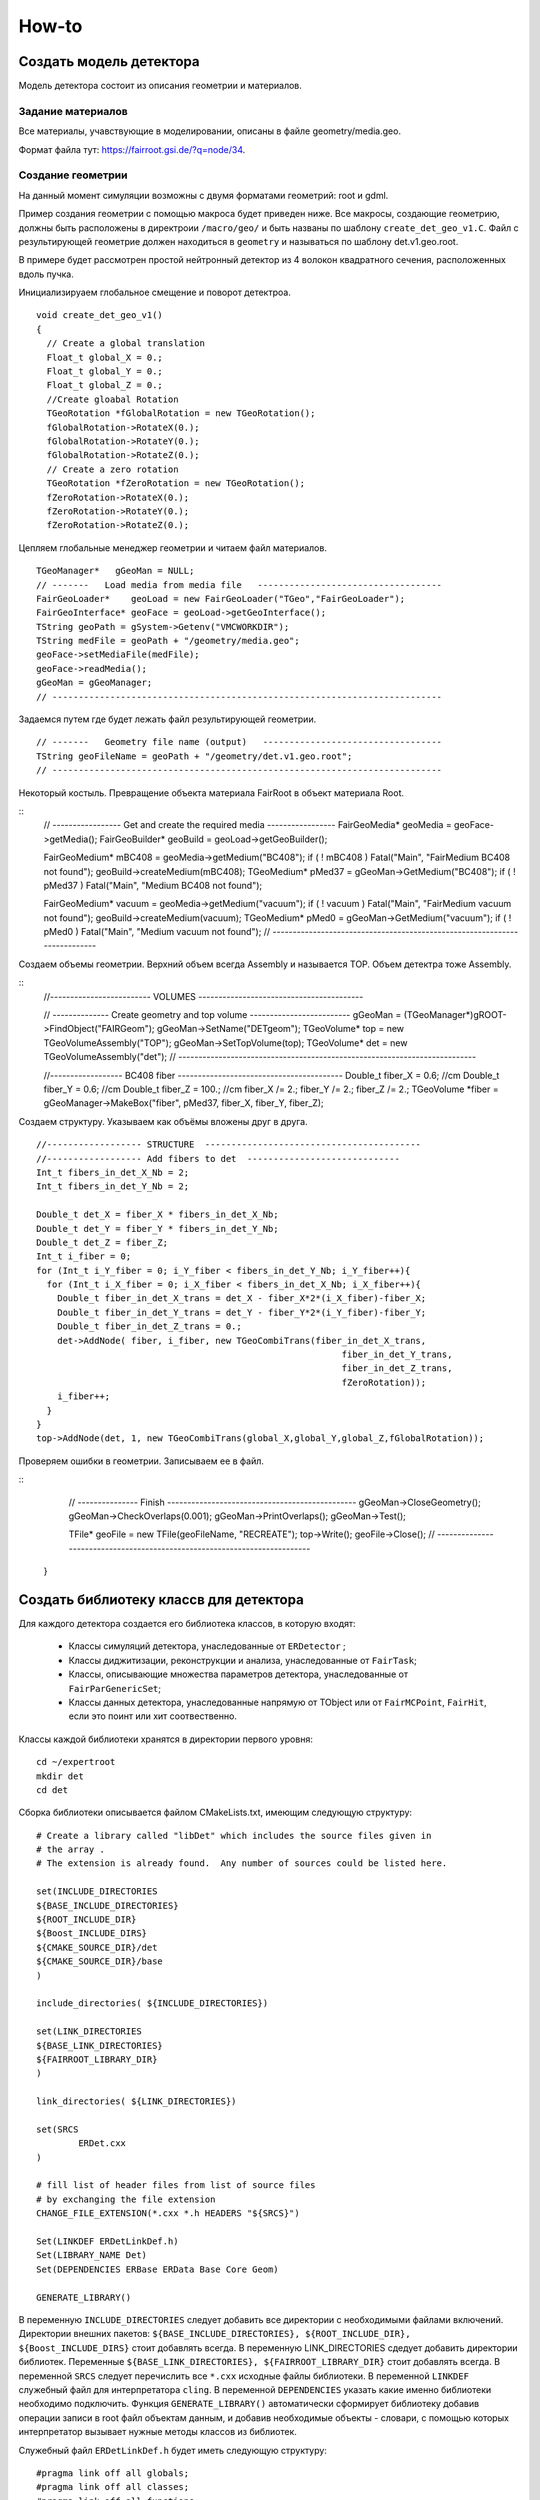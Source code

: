 How-to
======

Создать модель детектора
------------------------

Модель детектора состоит из описания геометрии и материалов.

Задание материалов
~~~~~~~~~~~~~~~~~~

Все материалы, учавствующие в моделировании, описаны в файле geometry/media.geo.

Формат файла тут: https://fairroot.gsi.de/?q=node/34.

Создание геометрии
~~~~~~~~~~~~~~~~~~

На данный момент симуляции возможны с двумя форматами геометрий: root и gdml.

Пример создания геометрии с помощью макроса будет приведен ниже. Все макросы, создающие геометрию, должны быть расположены в директроии ``/macro/geo/`` и быть названы по шаблону ``create_det_geo_v1.C``. Файл с результирующей геометрие должен находиться в ``geometry`` и называться по шаблону det.v1.geo.root.

В примере будет рассмотрен простой нейтронный детектор из 4 волокон квадратного сечения, расположенных вдоль пучка.

Инициализируаем глобальное смещение и поворот детектроа.

::

	void create_det_geo_v1()
	{
	  // Create a global translation
	  Float_t global_X = 0.;
	  Float_t global_Y = 0.;
	  Float_t global_Z = 0.;
	  //Create gloabal Rotation
	  TGeoRotation *fGlobalRotation = new TGeoRotation();
	  fGlobalRotation->RotateX(0.);
	  fGlobalRotation->RotateY(0.);
	  fGlobalRotation->RotateZ(0.);
	  // Create a zero rotation
	  TGeoRotation *fZeroRotation = new TGeoRotation();
	  fZeroRotation->RotateX(0.);
	  fZeroRotation->RotateY(0.);
	  fZeroRotation->RotateZ(0.);

Цепляем глобальные менеджер геометрии и читаем файл материалов.

::

	  TGeoManager*   gGeoMan = NULL;
	  // -------   Load media from media file   -----------------------------------
	  FairGeoLoader*    geoLoad = new FairGeoLoader("TGeo","FairGeoLoader");
	  FairGeoInterface* geoFace = geoLoad->getGeoInterface();
	  TString geoPath = gSystem->Getenv("VMCWORKDIR");
	  TString medFile = geoPath + "/geometry/media.geo";
	  geoFace->setMediaFile(medFile);
	  geoFace->readMedia();
	  gGeoMan = gGeoManager;
	  // --------------------------------------------------------------------------

Задаемся путем где будет лежать файл результирующей геометрии.

::

	  // -------   Geometry file name (output)   ----------------------------------
	  TString geoFileName = geoPath + "/geometry/det.v1.geo.root";
	  // --------------------------------------------------------------------------

Некоторый костыль. Превращение объекта материала FairRoot в объект материала Root.
	  
::
	  // -----------------   Get and create the required media    -----------------
	  FairGeoMedia*   geoMedia = geoFace->getMedia();
	  FairGeoBuilder* geoBuild = geoLoad->getGeoBuilder();

	  FairGeoMedium* mBC408      = geoMedia->getMedium("BC408");
	  if ( ! mBC408 ) Fatal("Main", "FairMedium BC408 not found");
	  geoBuild->createMedium(mBC408);
	  TGeoMedium* pMed37 = gGeoMan->GetMedium("BC408");
	  if ( ! pMed37 ) Fatal("Main", "Medium BC408 not found");
	  
	  FairGeoMedium* vacuum      = geoMedia->getMedium("vacuum");
	  if ( ! vacuum ) Fatal("Main", "FairMedium vacuum not found");
	  geoBuild->createMedium(vacuum);
	  TGeoMedium* pMed0 = gGeoMan->GetMedium("vacuum");
	  if ( ! pMed0 ) Fatal("Main", "Medium vacuum not found");
	  // --------------------------------------------------------------------------

Создаем объемы геометрии. Верхний объем всегда Assembly и называется TOP. Объем детектра тоже Assembly.
	  
::
	  //------------------------- VOLUMES -----------------------------------------
	  
	  // --------------   Create geometry and top volume  -------------------------
	  gGeoMan = (TGeoManager*)gROOT->FindObject("FAIRGeom");
	  gGeoMan->SetName("DETgeom");
	  TGeoVolume* top = new TGeoVolumeAssembly("TOP");
	  gGeoMan->SetTopVolume(top);
	  TGeoVolume* det = new TGeoVolumeAssembly("det");
	  // --------------------------------------------------------------------------

	  //------------------ BC408  fiber  -----------------------------------------
	  Double_t fiber_X = 0.6;   //cm
	  Double_t fiber_Y = 0.6;   //cm
	  Double_t fiber_Z = 100.;  //cm
	  fiber_X /= 2.;
	  fiber_Y /= 2.;
	  fiber_Z /= 2.;
	  TGeoVolume *fiber = gGeoManager->MakeBox("fiber", pMed37, fiber_X, fiber_Y, fiber_Z);

Создаем структуру. Указываем как объёмы вложены друг в друга.

::

	  //------------------ STRUCTURE  -----------------------------------------
	  //------------------ Add fibers to det  -----------------------------
	  Int_t fibers_in_det_X_Nb = 2;
	  Int_t fibers_in_det_Y_Nb = 2;
	  
	  Double_t det_X = fiber_X * fibers_in_det_X_Nb;
	  Double_t det_Y = fiber_Y * fibers_in_det_Y_Nb;
	  Double_t det_Z = fiber_Z; 
	  Int_t i_fiber = 0;
	  for (Int_t i_Y_fiber = 0; i_Y_fiber < fibers_in_det_Y_Nb; i_Y_fiber++){
	    for (Int_t i_X_fiber = 0; i_X_fiber < fibers_in_det_X_Nb; i_X_fiber++){
	      Double_t fiber_in_det_X_trans = det_X - fiber_X*2*(i_X_fiber)-fiber_X;
	      Double_t fiber_in_det_Y_trans = det_Y - fiber_Y*2*(i_Y_fiber)-fiber_Y;
	      Double_t fiber_in_det_Z_trans = 0.;
	      det->AddNode( fiber, i_fiber, new TGeoCombiTrans(fiber_in_det_X_trans, 
	                                                            fiber_in_det_Y_trans,
	                                                            fiber_in_det_Z_trans, 
	                                                            fZeroRotation));
	      i_fiber++;
	    }
	  }
	  top->AddNode(det, 1, new TGeoCombiTrans(global_X,global_Y,global_Z,fGlobalRotation));

Проверяем ошибки в геометрии. Записываем ее в файл.

::
	  // ---------------   Finish   -----------------------------------------------
	  gGeoMan->CloseGeometry();
	  gGeoMan->CheckOverlaps(0.001);
	  gGeoMan->PrintOverlaps();
	  gGeoMan->Test();

	  TFile* geoFile = new TFile(geoFileName, "RECREATE");
	  top->Write();
	  geoFile->Close();
	  // --------------------------------------------------------------------------
	}


Создать библиотеку классв для детектора
---------------------------------------

Для каждого детектора создается его библиотека классов, в которую входят:

	* Классы симуляций детектора, унаследованные от ``ERDetector`` ;
	* Классы диджитизации, реконструкции и анализа, унаследованные от ``FairTask``;
	* Классы, описывающие множества параметров детектора, унаследованные от ``FairParGenericSet``;
	* Классы данных детектора, унаследованные напрямую от TObject или от ``FairMCPoint``, ``FairHit``, если это поинт или хит соотвественно.

Классы каждой библиотеки хранятся в директории первого уровня:

::

	cd ~/expertroot
	mkdir det
	cd det

Сборка библиотеки описывается файлом CMakeLists.txt, имеющим следующую структуру:

::
	
	# Create a library called "libDet" which includes the source files given in
	# the array .
	# The extension is already found.  Any number of sources could be listed here.

	set(INCLUDE_DIRECTORIES
	${BASE_INCLUDE_DIRECTORIES}
	${ROOT_INCLUDE_DIR}
	${Boost_INCLUDE_DIRS}
	${CMAKE_SOURCE_DIR}/det
	${CMAKE_SOURCE_DIR}/base
	)

	include_directories( ${INCLUDE_DIRECTORIES})

	set(LINK_DIRECTORIES
	${BASE_LINK_DIRECTORIES}
	${FAIRROOT_LIBRARY_DIR}
	) 

	link_directories( ${LINK_DIRECTORIES})

	set(SRCS
		ERDet.cxx
	)

	# fill list of header files from list of source files
	# by exchanging the file extension
	CHANGE_FILE_EXTENSION(*.cxx *.h HEADERS "${SRCS}")

	Set(LINKDEF ERDetLinkDef.h)
	Set(LIBRARY_NAME Det)
	Set(DEPENDENCIES ERBase ERData Base Core Geom)

	GENERATE_LIBRARY()


В переменную ``INCLUDE_DIRECTORIES`` следует добавить все директории с необходимыми файлами включений. Директории внешних пакетов: ``${BASE_INCLUDE_DIRECTORIES}, ${ROOT_INCLUDE_DIR}, ${Boost_INCLUDE_DIRS}`` стоит добавлять всегда. В переменную LINK_DIRECTORIES сдедует добавить директории библиотек. Переменные ``${BASE_LINK_DIRECTORIES}, ${FAIRROOT_LIBRARY_DIR}`` стоит добавлять всегда. В переменной ``SRCS`` следует перечислить все ``*.cxx`` исходные файлы библиотеки. В переменной ``LINKDEF`` служебный файл для интерпретатора ``cling``. В переменной ``DEPENDENCIES`` указать какие именно библиотеки необходимо подключить. Функция ``GENERATE_LIBRARY()`` автоматически сформирует библиотеку добавив операции записи в root файл объектам данным, и добавив необходимые объекты - словари, с помощью которых интерпретатор вызывает нужные методы классов из библиотек.

Служебный файл ``ERDetLinkDef.h`` будет иметь следующую структуру:

::

	#pragma link off all globals;
	#pragma link off all classes;
	#pragma link off all functions;

	#pragma link C++ class ERDet;

Если мы хотим указать, что объект данного класса будет писаться в root файл, необходимо добавить ``+`` после названия класса.

::

	#pragma link C++ class ERDetPoint+;

Минимальный набор файлов библиотеки классов детектора:

::

	CMakeLists.txt
	ERDetLinkDef.h
	ERDet.h
	ERDet.cxx

Чтобы добавить библиотеку в процесс общей сборки expertroot нужно добавить строку:

::

	add_subdirectory (det)

в файл ``~/expertroot/CMakeLists.txt`` туда где вызываюстя подобные команды (на данный момент после ``add_subdirectory (beamtime)``).

Создать симуляцию детектора
---------------------------

Класс симуляции
~~~~~~~~~~~~~~~
Процедура симуляции детектора заключается в записи данных из процедуры транспорта частиц через чувствительные (Sensitive) объёмы детектора. Главным атрибутом этих данных является потеря энергии частици (energy loss - eloss), так как она является источником для дальнейшего моделирования цифрового отклика детектора. Традиционно запись информации происходит в коллекцию объектов, называемых поинтами (Point). Поинт - прямолинейный отрезок трека в активном объёме. Поинт создается набором шагов транспорта от рождения или входа трек в чувствительный объём до выхода или конца трека. На запись поинтов в файл обычно устанавливают порог на eloss. 
Для создания симуляции детектора необходимо создать класс - населдник класса ``ERDetector`` и написать реализации методов:

	* ProcessHits - вызывается на каждом шаге транспорт внутри активного объёма детектора. В данном методе заложена процедура записи данных из объекта Virtual Monte Carlo (TVirtualMC - https://root.cern.ch/doc/master/classTVirtualMC.html) в коллекции выходных данных (обычно поинтов, но возможно и другое).
	* BeginEvent - вызывается в начале события
	* EndOfEvent - вызывается в конце события
	* Register - для связывания объектов и веток во выходном файле. Вызывается при run->Init().
	* GetCollection - возвращает коллекцию поинтов
	* Print - для вывода информации о событии
	* Reset - для обнуления всех коллекций и объектов между событиями
	* CopyClones - Copies the hit collection with a given track index offset
	* ConstructGeometry - процедура постпроения геометрии
	* Initialize - инициализация объекта. Вызывается при run->Init().
	* CheckIfSensitive - установка чувствительных объёмов в геометрии. Вызывается при run->Init(). Рекурсивно опрашивает для всех объёмов в геометрии.


Типовая структура ERDet.h файла класса выглядит так:

::

	// -------------------------------------------------------------------------
	// -----                        ERDet header file                      -----
	// -----                  Created data  by developer name              -----
	// -------------------------------------------------------------------------


	#ifndef ERDet_H
	#define ERDet_H

Указываем имя разработчика и дату начала разработки. Также используем стандартную кончтрукцию, чтобы избежать многократного включения в другие файлы. 

::

	#include "ERDetector.h"
	#include "ERDetPoint.h"
	#include "TLorentzVector.h"
	#include "TClonesArray.h"

	class ERDet : public ERDetector
	{

Объявляем класс ``ERDet``, унаслеованные от ``ERDetector``. Объявляем класс поинта; его реализация будет показана далее. 
  
::

	public:

	  /** Default constructor **/
	  ERDet();
	  
	  
	  /** Standard constructor.
	   *@param name    ERDet ERDet name
	   *@param active  sensitivity flag
	   *@param verbose Verbosity level. 1 - only standart logs, 2 - Print points after each event, 3 - GEANT Step information
	   **/
	  ERDet(const char* name, Bool_t active, Int_t verbose);
	  
	  
	  /** Destructor **/
	  virtual ~ERDet();
	  
	  
	  /** Virtual method ProcessHits
	   **   
	   ** Defines the action to be taken when a step is inside the
	   ** active volume. Creates a ERDetPoint and adds it to the
	   ** collection.
	   *@param vol  Pointer to the active volume
	   **/
	  virtual Bool_t ProcessHits(FairVolume* vol = 0);
	  
	  
	  /** Virtual method BeginEvent
	   **
	   **/
	  virtual void BeginEvent();
	  
	  /** Virtual method EndOfEvent
	   **
	   ** If verbosity level is set, print point collection at the
	   ** end of the event.
	   **/
	  virtual void EndOfEvent();
	  
	  /** Virtual method Register
	   **
	   ** Registers the point collection in the ROOT manager.
	   **/
	  virtual void Register();
	  
	  
	  /** Accessor to the point collection **/
	  virtual TClonesArray* GetCollection(Int_t iColl) const;
	  
	  
	  /** Virtual method Print
	   **
	   ** Screen output of hit collection.
	   **/
	  virtual void Print(Option_t *option="") const;
	  
	  
	  /** Virtual method Reset
	   **
	   ** Clears the point collection
	   **/
	  virtual void Reset();
	  
	  
	  /** Virtual method CopyClones
	   **
	   ** Copies the hit collection with a given track index offset
	   *@param cl1     Origin
	   *@param cl2     Target
	   *@param offset  Index offset
	   **/
	  virtual void CopyClones(TClonesArray* cl1, TClonesArray* cl2,
				  Int_t offset);
	  
	  
	  /** Virtaul method Construct geometry
	   **
	   ** Constructs the ERDet geometry
	   **/
	  virtual void ConstructGeometry();
	  
	   /** Virtaul method Initialize
	   **
	   ** Initialize ERDet data
	   **/
	  virtual void Initialize();

	  /** Virtaul method CheckIfSensitive 
		**Check whether a volume is sensitive.
	  ** @param(name)  Volume name
	  ** @value        kTRUE if volume is sensitive, else kFALSE
	  **
	  ** The decision is based on the volume name.
	  **/
	  virtual Bool_t CheckIfSensitive(std::string name);

Объявляем публичные методы, описанные выше.

::

	private:
	  TClonesArray*  fDetPoints;     //!  The point collection

	  Int_t          fEventID;           //!  event index
	  Int_t          fTrackID;           //!  track index
	  Int_t          fMot0TrackID;       //!  mother track index
	  Int_t       	 fPID;               //!  particle PDG
	  TLorentzVector fPosIn, fPosOut;     //!  position
	  TLorentzVector fMomIn, fMomOut;     //!  momentum
	  Double32_t     fTime;              //!  time
	  Double32_t     fLength;            //!  length
	  Double32_t     fELoss;             //!  energy loss

	private:
	  /** Private method AddPoint
	   **
	   ** Adds a ERDetPoint to the Point Collection
	   **/
	  
	  ERDetPoint* AddPoint(Int_t eventID, Int_t trackID,
				  Int_t mot0trackID,
				  Double_t mass,
				  TVector3 posIn,
				  TVector3 pos_out, TVector3 momIn,
				  TVector3 momOut, Double_t time,
				  Double_t length, Double_t eLoss);
	  ClassDef(ERDet,1);
	};

	#endif

Объявляем ``fDetPoints`` - коллекцию поинтов, метод для добавления поинтов в коллекцию. Объявляем набор переменнных, хранящих текущее состояние поинта внутри активного объекма детектора. Используем мароподстановку ClassDef(ERDet,1); для добавления функциональности Root объекта.

Типовые реализации методов приведены далее. Их необходимо добавить в файл ERDet.cxx.

::
	#include "ERDet.h"

	#include "TVirtualMC.h"
	#include "TParticle.h"

	// -----   Default constructor   -------------------------------------------
	ERDet::ERDet() : 
	  ERDetector("ERDet", kTRUE),
	  fDetPoints(NULL)
	{
	  fDetPoints = new TClonesArray("ERDetPoint");
	  //Это нужно сделать для того, чтобы геометрия в симуляции автоматом писалась в файл runtime db
	  flGeoPar = new TList();
	  flGeoPar->SetName( GetName());

	  fVerboseLevel = 1;
	}
	// -------------------------------------------------------------------------

	// -----   Standard constructor   ------------------------------------------
	ERDet::ERDet(const char* name, Bool_t active, Int_t verbose) 
	  : ERDetector(name, active,1),
	  fDetPoints(NULL)
	  {
	  fDetPoints = new TClonesArray("ERDetPoint");
	  //Это нужно сделать для того, чтобы геометрия в симуляции автоматом писалась в файл runtime db
	  flGeoPar = new TList();
	  flGeoPar->SetName( GetName());

	  fVerboseLevel = verbose;
	}
	// -------------------------------------------------------------------------

Реализуем конструкторы класса. Конструкцией ``: FairDetector(...)`` передаем параметры конструктор ``FairDetector`` от которого отнаследован ``ERDetector``.
Важное требование ``FairRoot`` и ``Root``  - все указатели должны быть инициализированы в констукторе объекта. Поэтому в список инициализации добавлено ``fDetPoints(NULL)``. Необходимо также инициализировать список геометрических параметров, объявленный в ``FairDetector``: ``flGeoPar = new TList();flGeoPar->SetName( GetName());``.

::
	
	// -------------------------------------------------------------------------
	ERDet::~ERDet() {
	  if (fDetPoints) {
	    fDetPoints->Delete();
	    delete fDetPoints;
	  }
	}

В деструкторе очищаем коллекцию поинтов (вызовется деструктор поинта для кадого) и удаляем саму коллекцию.

::

	void ERDet::Initialize()
	{
	  FairDetector::Initialize();
	}

В инициализации просто вызываем метод инициализации из ``FairDetector``.

Остальные методы кроме ProcessHits приведены без комментариев.

::

	void ERDet::BeginEvent() {
	}
	// -------------------------------------------------------------------------
	void ERDet::EndOfEvent() {
	  if (fVerboseLevel > 0)
		Print();
	  Reset();
	}
	// -------------------------------------------------------------------------
	void ERDet::Register() {
	  FairRootManager* ioman = FairRootManager::Instance();
	  if (!ioman)
		Fatal("Init", "IO manager is not set");	
	  ioman->Register("DetPoint","Det", fDetPoints, kTRUE);
	}
	// ----------------------------------------------------------------------------
	TClonesArray* ERDet::GetCollection(Int_t iColl) const {
	  if (iColl == 0) 
	    return fDetPoints;
	  else 
	    return NULL;
	}
	// ----------------------------------------------------------------------------

	// -----   Public method Print   ----------------------------------------------
	void ERDet::Print(Option_t *option) const
	{
	  for (Int_t iPoint = 0; iPoint < fDetPoints->GetEntriesFast(); iPoint++){
	    ERDetPoint* point = (ERDetPoint*)fDetPoints->At(iPoint);
	    point->Print();
	  }
	}
	// ----------------------------------------------------------------------------
	void ERDet::Reset() {
	  fDetPoints->Clear();
	}
	// ----------------------------------------------------------------------------

	// -----   Public method CopyClones   -----------------------------------------
	void ERDet::CopyClones(TClonesArray* cl1, TClonesArray* cl2, Int_t offset) {
	  Int_t nEntries = cl1->GetEntriesFast();
	  std::cout << "Det: " << nEntries << " entries to add" << std::endl;
	  TClonesArray& clref = *cl2;
	  ERDetPoint* oldpoint = NULL;
	  for (Int_t i=0; i<nEntries; i++) {
	  oldpoint = (ERDetPoint*) cl1->At(i);
	   Int_t index = oldpoint->GetTrackID() + offset;
	   oldpoint->SetTrackID(index);
	   new (clref[cl2->GetEntriesFast()]) ERDetPoint(*oldpoint);
	  }
	  std::cout << "Det: " << cl2->GetEntriesFast() << " merged entries" << std::endl;
	}
	// ----------------------------------------------------------------------------
	  ERDetPoint* ERDet::AddPoint(Int_t eventID, Int_t trackID,
				  Int_t mot0trackID,
				  Int_t pid,
				  TVector3 posIn,
				  TVector3 posOut, TVector3 momIn,
				  TVector3 momOut, Double_t time,
				  Double_t length, Double_t eLoss){
	  TClonesArray& clref = *fDetPoints;
	  Int_t size = clref.GetEntriesFast();
	  return new(clref[size]) ERDetPoint(eventID, trackID, mot0trackID,pid,posIn,posOut,
	  									momIn,momOut,time,length,eLoss);
	}
	// ----------------------------------------------------------------------------
	Bool_t ERDet::CheckIfSensitive(std::string name)
	{
	  TString volName = name;
	  if(volName.Contains("fiber")) {
	    return kTRUE;
	  }
	  return kFALSE;
	}
	// ----------------------------------------------------------------------------
	ClassImp(ERDet)

Макроподстановка ``ClassImp(ERDet)`` необходима для добавления реализации служебных методов.

Метод ProcessHits
+++++++++++++++++

::

	Bool_t ERDet::ProcessHits(FairVolume* vol) {

В методе ``ProcessHits`` объявляем переменные для хранения текущего состояния поинта. Переменные статические так как при формаировании одного поинта метод может быть вызван множество раз.

::

	if ( gMC->IsTrackEntering() ) { // Return true if this is the first step of the track in the current volume
	    fELoss  = 0.;
	    fEventID = gMC->CurrentEvent();
	    gMC->TrackPosition(fPosIn);
	    gMC->TrackMomentum(fMomIn);
	    fTrackID  = gMC->GetStack()->GetCurrentTrackNumber();
	    fTime   = gMC->TrackTime() * 1.0e09;  // Return the current time of flight of the track being transported
	    fLength = gMC->TrackLength(); // Return the length of the current track from its origin (in cm)
	    fMot0TrackID  = gMC->GetStack()->GetCurrentTrack()->GetMother(0);
	    fPID = gMC->TrackPid();
  	}

Условие начала поинта. Поинт начинается при первом шаге в чувствительном объёме. Инициализируем переменные, которые можно инициализировать в начале поинта.

::

	fELoss += gMC->Edep(); // GeV //Return the energy lost in the current step

Инкрементация ``eLoss`` поинта происходит на каждом шаге от его начала до окончания.

::

		if (gMC->IsTrackExiting()    || //Return true if this is the last step of the track in the current volume 
		    gMC->IsTrackStop()       || //Return true if the track energy has fallen below the threshold
		    gMC->IsTrackDisappeared()) 
		  { 
		    gMC->TrackPosition(fPosOut);
		    gMC->TrackMomentum(fMomOut);

Условие окончания поинта. Инициализируем переменные окончания поинта.

::

			if (fELoss > 0.){
				      AddPoint( fEventID, fTrackID, fMot0TrackID, fPID,
				                TVector3(fPosIn.X(),   fPosIn.Y(),   fPosIn.Z()),
				                TVector3(fPosOut.X(),  fPosOut.Y(),  fPosOut.Z()),
				                TVector3(fMomIn.Px(),  fMomIn.Py(),  fMomIn.Pz()),
				                TVector3(fMomOut.Px(), fMomOut.Py(), fMomOut.Pz()),
				                fTime, fLength, fELoss);
		    }
		}
		return kTRUE;
	}
Условие записи поинта в выходной файл. По умолчанию необходимо, чтобы на одном из шагов был Eloss у частицы.

.. note::
	
	Каждое из условий: начала поинта, окончания и записи в файл можно менять. Также можно менять структуру данных поинта. Это будет продемонстрировано далее.


Как работать с процессами в ProcessHits
++++++++++++++++++++++++++++++++++++++

ProcessHits вызывается при каждом шаге в чувствительном объёме. На каждом шаге обновляется структура gMC, в которой в том числе записан список произошедших процессов. Вывести информацию о процессах в консоль можно, к примеру следующим образом.

::

	TArrayI processesID;  
	gMC->StepProcesses(processesID);
	std::cerr << gMC->TrackPid() << " " << gMC->Edep() << " " ;
	for (Int_t i = 0;i<processesID.GetSize();i++){
		std::cerr << TMCProcessName[processesID[i]]  << " ";
	}
	std::cerr << std::endl;

В массив целых чисел ``processesID`` будет записан список идентификаторов процессов. С помощью структуры данных ``TMCProcessName`` идетификаторы будут преобразованы к строковым выражениям.

В результате можно будет наблюдать таблиицу из PDG частицы, Edep на данном шаге и списка произошедших процессов.

Пример неупругого взаимодействия нейтрона в сцинциляторе

::

	2112 0 No active process 
	2112 0 Hadronic inelastic Primary particle emission Primary particle emission 
	2212 0 No active process 
	2212 0.0015359 Energy loss Multiple scattering Energy loss Primary particle emission Primary particle emission 
	2212 0.000867295 Energy loss Multiple scattering Energy threshold Primary particle emission Primary particle emission 
	1000020040 0 No active process 
	1000020040 0.001234 Energy loss Multiple scattering Energy loss Primary particle emission Primary particle emission 
	1000020040 0.00136297 Energy loss Multiple scattering Energy loss Primary particle emission Primary particle emission 
	1000020040 0.00146174 Energy loss Multiple scattering Energy loss Primary particle emission Primary particle emission 
	1000020040 0.000321879 Energy loss Multiple scattering Energy threshold Primary particle emission Primary particle emission 
	1000010020 0 No active process 
	1000010020 0.00177477 Energy loss Multiple scattering Energy loss Primary particle emission Primary particle emission 
	1000010020 0.00185553 Energy loss Multiple scattering Energy loss Primary particle emission Primary particle emission 
	1000010020 0.00193789 Energy loss Multiple scattering Energy loss Primary particle emission Primary particle emission 
	1000010020 0.00202412 Energy loss Multiple scattering Energy loss Primary particle emission Primary particle emission 
	1000010020 0 No active process 
	1000010020 0.00175385 Energy loss Multiple scattering Energy loss Primary particle emission Primary particle emission 
	2212 0 No active process 
	2212 0.0159552 Energy loss Multiple scattering Transportation Primary particle emission Primary particle emission 
	2112 0 No active process 
	2112 0 Transportation Primary particle emission Primary particle emission 
	2112 0 No active process 
	2112 0 Hadronic elastic Primary particle emission Primary particle emission 
	2112 0.000594615 Energy threshold Primary particle emission Primary particle emission 
	2112 0 No active process 
	2112 0 Transportation Primary particle emission Primary particle emission 
	2112 0 No active process 
	2112 0 Transportation Primary particle emission Primary particle emission 
	2212 0 No active process 
	2212 0.00136197 Energy loss Multiple scattering Energy loss Primary particle emission Primary particle emission 
	2212 0.00141336 Energy loss Multiple scattering Energy loss Primary particle emission Primary particle emission 
	2212 0.00132469 Energy loss Multiple scattering Energy loss Primary particle emission Primary particle emission 
	2212 0.00143044 Energy loss Multiple scattering Energy loss Primary particle emission Primary particle emission 
	2212 0.00132046 Energy loss Multiple scattering Energy loss Primary particle emission Primary particle emission 
	2212 0.00025315 Energy loss Multiple scattering Energy threshold Primary particle emission Primary particle emission 
	11 0 No active process 
	11 0.00245072 Energy loss Multiple scattering Energy loss Primary particle emission Primary particle emission 
	11 0.00121991 Energy loss Multiple scattering Energy loss Primary particle emission Primary particle emission 
	11 0.00146832 Energy loss Multiple scattering Energy loss Primary particle emission Primary particle emission 
	11 0.000707945 Energy loss Multiple scattering Energy loss Primary particle emission Primary particle emission 
	11 0.000584947 Energy loss Multiple scattering Energy loss Primary particle emission Primary particle emission 
	11 0.000423729 Energy loss Multiple scattering Energy loss Primary particle emission Primary particle emission 
	11 0.000434988 Energy loss Multiple scattering Energy loss Primary particle emission Primary particle emission 
	11 4.95559e-05 Energy loss Multiple scattering Transportation Primary particle emission Primary particle emission

Пример упругого взаимодействия нейтрона в сцинциляторе.

::




Как реализовать закон Биркса в ProcessHits
++++++++++++++++++++++++++++++++++++++++++
Для детекторов на базе сцинциляторов из симуляции необходим не только ``eloss``, но еще и световыход - `light yield`. Световыход зависит от плотности ионизации и может изменяться по длине поинта. Поэтому данное вычисление нельзя перенести, например, в диджитизацию. Далее будет изложена реализация закона Биркса, взятая из Geant4.

:: 

  // Set constants for Birk's Law implentation
  static const Double_t dP = 1.032 ;
  static const Double_t BirkC1 =  0.013/dP;
  static const Double_t BirkC2 =  9.6e-6/(dP * dP);

  static Double_t       lightYield;

Необходимо ввести ряд констант и переменную, в которой будет храниться суммарный световыход поинта, в начале метода ``ProcessHits``. 

::

	if ( gMC->IsTrackEntering() ) { // Return true if this is the first step of the track in the current volume
	    ...
	    lightYield = 0.;
	    ...
	}

Данную переменную надо обнулить в начале поинта. 

::

	// Correction for all charge states
  	if (gMC->TrackCharge()!=0) { // Return the charge of the track currently transported
	    Double_t BirkC1Mod = 0;
	    // Apply correction for higher charge states
	      if (TMath::Abs(gMC->TrackCharge())>=2)
	        BirkC1Mod=BirkC1*7.2/12.6;
	      else
	        BirkC1Mod=BirkC1;

	    if (gMC->TrackStep()>0)
	    {
	      Double_t dedxcm=gMC->Edep()*1000./gMC->TrackStep(); //[MeV/cm]
	      curLightYield=gMC->Edep()*1000./(1.+BirkC1Mod*dedxcm+BirkC2*dedxcm*dedxcm); //[MeV]
	      curLightYield /= 1000.; //[GeV]
	      lightYield+=curLightYield;
	    }
  	}

Реализация закона. Первое условие - работаем с заряженной частицей. Второе условие - величина шага больше нуля(чтобы не делить на ноль). Таким образом в случае, если энерговыделение произошло на шаге длинной равной нулю, а такое может быть к примеру когда происходит родить вторичную ниже порога на рождение. 

::

	AddPoint( eventID, trackID, mot0TrackID, mass,
                TVector3(posIn.X(),   posIn.Y(),   posIn.Z()),
                TVector3(posOut.X(),  posOut.Y(),  posOut.Z()),
                TVector3(momIn.Px(),  momIn.Py(),  momIn.Pz()),
                TVector3(momOut.Px(), momOut.Py(), momOut.Pz()),
                time, length, eLoss, lightYield);

Для записи в файл, данный атрибут необходимо добавить в класс поинта, конструктор поинта, и метод ``AddPoint``.


Класс Point
~~~~~~~~~~~~

Типовой класс поинт выглядит следующим образом:

ERDetPoint.h:

:: 

	// -------------------------------------------------------------------------
	// -----                      ERDetPoint header file                -----
	// -----                  Created data  developerName                  -----
	// -------------------------------------------------------------------------


	/**  ERDetPoint.h
	 **/


	#ifndef ERDetPoint_H
	#define ERDetPoint_H


	#include "TObject.h"
	#include "TVector3.h"

	#include "FairMCPoint.h"


	class ERDetPoint : public FairMCPoint 
	{

	 public:

	  /** Default constructor **/
	  ERDetPoint();


	  /** Constructor with arguments
	   *@param EventID  Index of Event
	   *@param trackID  Index of MCTrack
	   *@param mot0trackID Index of Mother MCTrack
	   *@param pid particle ID
	   *@param posIn    Ccoordinates at entrance of point [cm]
	   *@param posOut   Coordinates at exit of point [cm]
	   *@param momIn    Momentum of track at entrance [GeV]
	   *@param momOut   Momentum of track at exit [GeV]
	   *@param tof      Time since event start [ns]
	   *@param length   Track length since creation [cm]
	   *@param eLoss    Energy deposit [KeV]
	   **/
	  ERDetPoint(Int_t eventID, Int_t trackID,
			  Int_t mot0trackID,
			  Int_t pid,
			  TVector3 posIn,
			  TVector3 posOut, TVector3 momIn, TVector3 momOut,
			  Double_t tof, Double_t length, Double_t eLoss);


	  /** Copy constructor **/
	  ERDetPoint(const ERDetPoint&);


	  /** Destructor **/
	  virtual ~ERDetPoint();


	  ERDetPoint& operator=(const ERDetPoint&) { return *this; }


	  /** Accessors **/
	  Int_t GetEventID()            const { return fEventID; }
	  Int_t GetMot0TrackID()        const { return fMot0TrackID; }
	  Double_t GetXIn()             const { return fX; }
	  Double_t GetYIn()             const { return fY; }
	  Double_t GetZIn()             const { return fZ; }
	  Double_t GetXOut()            const { return fX_out; }
	  Double_t GetYOut()            const { return fY_out; }
	  Double_t GetZOut()            const { return fZ_out; }
	  Double_t GetPxOut()           const { return fPx_out; }
	  Double_t GetPyOut()           const { return fPy_out; }
	  Double_t GetPzOut()           const { return fPz_out; }
	  Int_t GetPID()            const { return fPid; }

	  void PositionIn(TVector3& pos)  { pos.SetXYZ(fX, fY, fZ); }
	  void PositionOut(TVector3& pos) { pos.SetXYZ(fX_out,fY_out,fZ_out); }
	  void MomentumOut(TVector3& mom) { mom.SetXYZ(fPx_out,fPy_out,fPz_out); }

	  Int_t StilbenNr() const {return fStilbenNr;}
	  Float_t LightYield() const {return fLightYield;}

	  /** Point coordinates at given z from linear extrapolation **/
	  Double_t GetX(Double_t z) const;
	  Double_t GetY(Double_t z) const;


	  /** Check for distance between in and out **/
	  Bool_t IsUsable() const;

	  /** Output to screen **/
	  virtual void Print(const Option_t* opt = 0) const;

	 protected:
	  
	  Int_t fEventID;
	  Int_t fMot0TrackID;
	  Int_t fPid;
	  Double32_t fX_out,  fY_out,  fZ_out;
	  Double32_t fPx_out, fPy_out, fPz_out;
	  Int_t fStilbenNr;
	  Float_t fLightYield;

	  ClassDef(ERDetPoint,1)
	};
	#endif

ERDetPoint.cxx:

::

	// -------------------------------------------------------------------------
	// -----                      ERDetPoint source file                   -----
	// -------------------------------------------------------------------------

	#include "ERDetPoint.h"
	#include <iostream>
	using namespace std;
	// -----   Default constructor   -------------------------------------------
	ERDetPoint::ERDetPoint()
	  : FairMCPoint(),
	    fX_out(0.), fY_out(0.), fZ_out(0.),
	    fPx_out(0.), fPy_out(0.), fPz_out(0.),
	    fStilbenNr(-1)
	{
	}
	// -------------------------------------------------------------------------
	ERDetPoint::ERDetPoint(Int_t eventID, Int_t trackID,
			  Int_t mot0trackID,
			  Int_t pid,
			  TVector3 posIn,
			  TVector3 posOut, TVector3 momIn, TVector3 momOut,
			  Double_t tof, Double_t length, Double_t eLoss)
	  : FairMCPoint(trackID, -1., posIn, momIn, tof, length, eLoss),
	    fEventID(eventID),
	    fPid(pid),
	    fX_out(posOut.X()), fY_out(posOut.Y()), fZ_out(posOut.Z()),
	    fPx_out(momOut.X()), fPy_out(momOut.Y()), fPz_out(momOut.Z())
	{
	}
	// -------------------------------------------------------------------------
	ERDetPoint::ERDetPoint(const ERDetPoint& right)
	  : FairMCPoint(right),
	    fPid(right.fPid),
	    fX_out(right.fX_out), fY_out(right.fY_out), fZ_out(right.fZ_out),
	    fPx_out(right.fPx_out), fPy_out(right.fPy_out), fPz_out(right.fPz_out)
	{
	}
	// -------------------------------------------------------------------------
	ERDetPoint::~ERDetPoint()
	{
	}
	// -------------------------------------------------------------------------
	void ERDetPoint::Print(const Option_t* opt /* = 0*/) const
	{
	  cout << "-I- ERDetPoint: track " << fTrackID << " mother track = " << fMot0TrackID << endl;
	  cout << "    particle ID " << fPid << endl;
	  cout << "    Position (" << fX << ", " << fY << ", " << fZ << ") cm" << endl;
	  cout << "    Momentum (" << fPx << ", " << fPy << ", " << fPz << ") GeV" << endl;
	  cout << "    Time " << fTime << " ns,  Length " << fLength << " cm" << endl;
	  cout << "    Energy loss " << fELoss << " keV "<< endl;
	}
	// -------------------------------------------------------------------------
	// -----   Point x coordinate from linear extrapolation   ------------------
	Double_t ERDetPoint::GetX(Double_t z) const
	{
	  if ( (fZ_out-z)*(fZ-z) >= 0. ) return (fX_out+fX)/2.;
	  Double_t dz = fZ_out - fZ;
	  return ( fX + (z-fZ) / dz * (fX_out-fX) );
	}
	// -------------------------------------------------------------------------

	// -----   Point y coordinate from linear extrapolation   ------------------
	Double_t ERDetPoint::GetY(Double_t z) const
	{
	  if ( (fZ_out-z)*(fZ-z) >= 0. ) return (fY_out+fY)/2.;
	  Double_t dz = fZ_out - fZ;
	  //  if ( TMath::Abs(dz) < 1.e-3 ) return (fY_out+fY)/2.;
	  return ( fY + (z-fZ) / dz * (fY_out-fY) );
	}
	// -------------------------------------------------------------------------
	// -----   Public method IsUsable   ----------------------------------------
	Bool_t ERDetPoint::IsUsable() const
	{
	  Double_t dz = fZ_out - fZ;
	  if ( TMath::Abs(dz) < 1.e-4 ) return kFALSE;
	  return kTRUE;
	}
	// -------------------------------------------------------------------------
	ClassImp(ERDetPoint)



Класс MCHeader
~~~~~~~~~~~~~~

Макрос симуляции
~~~~~~~~~~~~~~~~

Стандартный макрос симуляции детектора должен находится в папке ``~/expertroot/macro/det`` и называться ``sim.C``.

sim.C:

::

	void sim(Int_t nEvents = 1000){
	  //---------------------Files-----------------------------------------------
	  TString outFile= "sim.root";
	  TString parFile= "par.root";
	  // ------------------------------------------------------------------------

	  // -----   Timer   --------------------------------------------------------
	  TStopwatch timer;
	  timer.Start();
	  // ------------------------------------------------------------------------
	 
Создаем менеджер симуляции и указываем какой библиотекой будет осуществляться транспорт:

::

	  // -----   Create simulation run   ----------------------------------------
	  FairRunSim* run = new FairRunSim();
	  /** Select transport engine
	  * TGeant3
	  * TGeant4
	  **/
	  run->SetName("TGeant4");              // Transport engine
	  run->SetOutputFile(outFile.Data());          // Output file
	  // ------------------------------------------------------------------------

Создаем базу данных параметров

::
	  // -----   Runtime database   ---------------------------------------------
	  FairRuntimeDb* rtdb = run->GetRuntimeDb();
	  // ------------------------------------------------------------------------

Добавляем файл с материалами
	  
::

	  // -----   Create media   -------------------------------------------------
	  run->SetMaterials("media.geo");       // Materials
	  // ------------------------------------------------------------------------


Добавляем пассивный объем пещеры и активный детектор.

::
	  // -----   Create detectors  ----------------------------------------------	
	  FairModule* cave= new ERCave("CAVE");
	  cave->SetGeometryFileName("cave.geo");
	  run->AddModule(cave);
		
	  // Det definition
	  /* Select verbosity level
	   * 0 - only standard logs
	   * 1 - Print points after each event
	  */
	  Int_t verbose = 0;
	  ERDet* det= new ERDet("ERDet", kTRUE,verbose);
	  det->SetGeometryFileName("det.v1.geo.root");
	  run->AddModule(det);
	  // ------------------------------------------------------------------------
	
Инициализируем класс генератора событий:

::

	  // -----   Create PrimaryGenerator   --------------------------------------
	  FairPrimaryGenerator* primGen = new FairPrimaryGenerator();
	  Int_t pdgId = 2112; // neutron  beam
	  Double32_t theta1 = 0.;  // polar angle distribution
	  Double32_t theta2 = 7.;
	  Double32_t kin_energy = .500; //GeV
	  Double_t mass = TDatabasePDG::Instance()->GetParticle(pdgId)->Mass();
	  Double32_t momentum = TMath::Sqrt(kin_energy*kin_energy + 2.*kin_energy*mass); //GeV
	  FairBoxGenerator* boxGen = new FairBoxGenerator(pdgId, 1);
	  boxGen->SetThetaRange(theta1, theta1);
	  boxGen->SetPRange(momentum, momentum);
	  boxGen->SetPhiRange(90, 90);
	  boxGen->SetBoxXYZ(0.,0,0.6,0.6,0.);

	  primGen->AddGenerator(boxGen);
	  run->SetGenerator(primGen);
	  // ------------------------------------------------------------------------
		

Сохранение траекторий для event display и уровень подробности логов.

::

	  //-------Set visualisation flag to true------------------------------------
	  run->SetStoreTraj(kTRUE);
		
	  //-------Set LOG verbosity  ----------------------------------------------- 
	  FairLogger::GetLogger()->SetLogVerbosityLevel("LOW");
	  
Запуск процедуры инициализации менеджера и инициализации базы данных параметров

::
	  // -----   Initialize simulation run   ------------------------------------
	  run->Init();
	  Int_t nSteps = -15000;
	  //gMC->SetMaxNStep(nSteps);
		
	  // -----   Runtime database   ---------------------------------------------
	  Bool_t kParameterMerged = kTRUE;
	  FairParRootFileIo* parOut = new FairParRootFileIo(kParameterMerged);
	  parOut->open(parFile.Data());
	  rtdb->setOutput(parOut);
	  rtdb->saveOutput();
	  rtdb->print();
	  // ---------------------------------------------------------
	  
Запуск на исполнение

::

	  // -----   Run simulation  ------------------------------------------------
	  run->Run(nEvents);
	  
	  // -----   Finish   -------------------------------------------------------
	  timer.Stop();
	  Double_t rtime = timer.RealTime();
	  Double_t ctime = timer.CpuTime();
	  cout << endl << endl;
	  cout << "Macro finished succesfully." << endl;
	  cout << "Output file is sim.root" << endl;
	  cout << "Parameter file is par.root" << endl;
	  cout << "Real time " << rtime << " s, CPU time " << ctime
			  << "s" << endl << endl;
	}




Создать диджитизацию детектора
------------------------------

Класс диджитизации
~~~~~~~~~~~~~~~~~~

Класс digi
~~~~~~~~~~

Класс Setup
~~~~~~~~~~~

Макрос диджитизации
~~~~~~~~~~~~~~~~~~~

Создать реконструкцию детектора
-------------------------------

Класс реконструкции
~~~~~~~~~~~~~~~~~~~

Класс хита
~~~~~~~~~~

Класс Header
~~~~~~~~~~~~

Макрос реконструкции
~~~~~~~~~~~~~~~~~~~~

Работать с базой данных параметров
----------------------------------

Про ContFactory

Создать генератор
-----------------

Создать распад
--------------

Использовать HPC решения
------------------------

Использование PROOF
~~~~~~~~~~~~~~~~~~~

Использование FairMQ
~~~~~~~~~~~~~~~~~~~~
